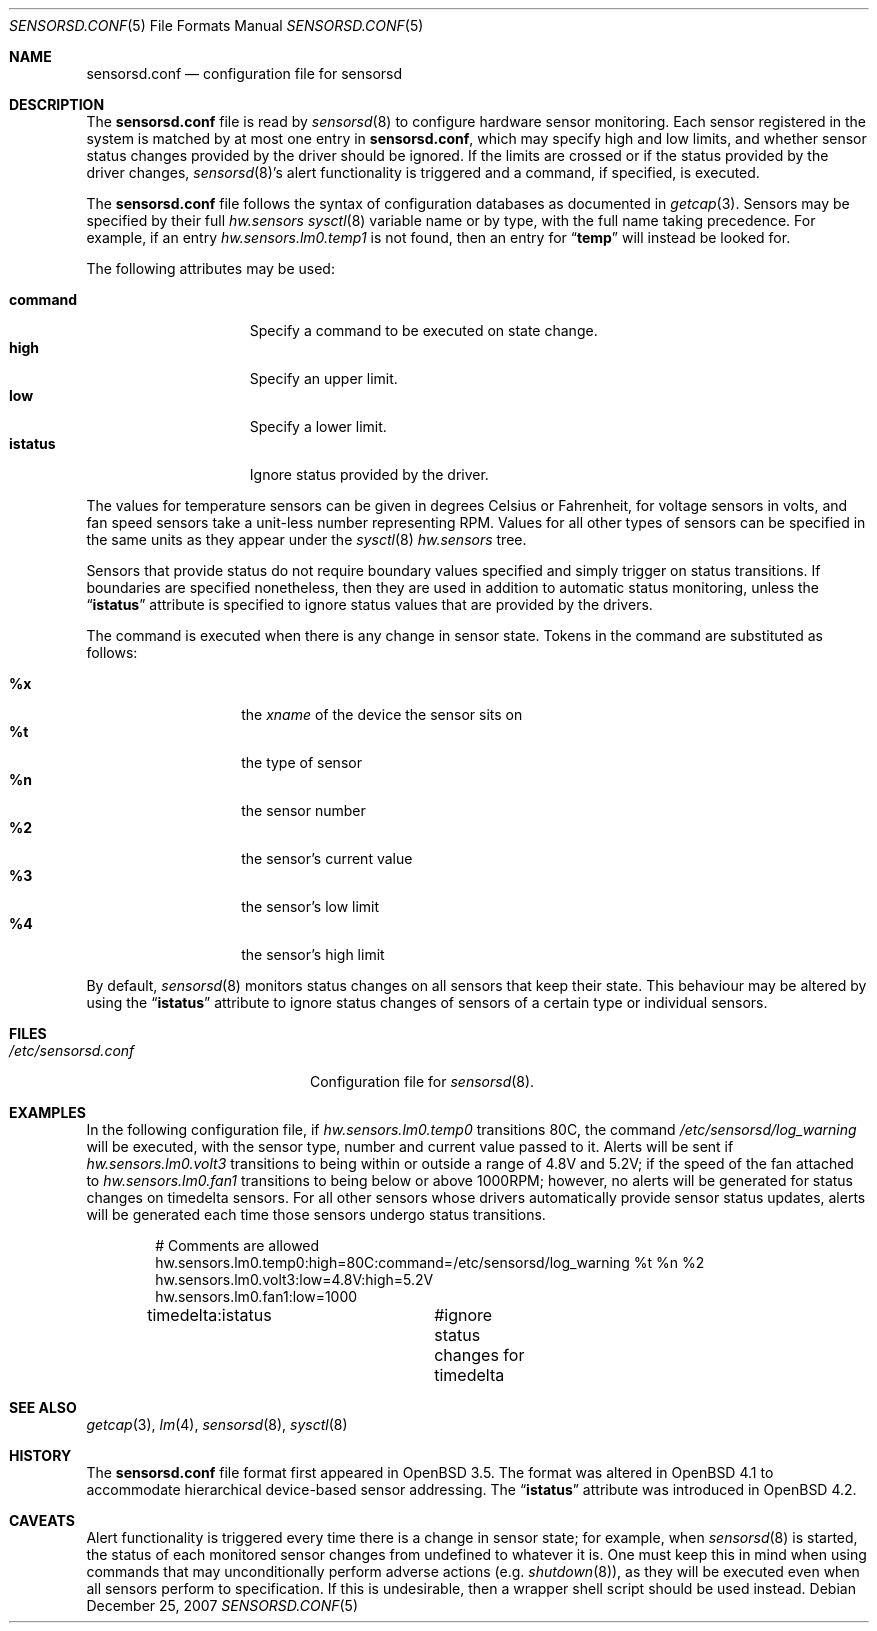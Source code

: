 .\" $OpenBSD: sensorsd.conf.5,v 1.18 2007/08/14 17:10:02 cnst Exp $
.\" $DragonFly: src/usr.sbin/sensorsd/sensorsd.conf.5,v 1.3 2007/12/25 12:54:50 hasso Exp $
.\"
.\" Copyright (c) 2003 Henning Brauer <henning@openbsd.org>
.\" Copyright (c) 2005 Matthew Gream <matthew.gream@pobox.com>
.\" Copyright (c) 2007 Constantine A. Murenin <cnst@FreeBSD.org>
.\"
.\" Permission to use, copy, modify, and distribute this software for any
.\" purpose with or without fee is hereby granted, provided that the above
.\" copyright notice and this permission notice appear in all copies.
.\"
.\" THE SOFTWARE IS PROVIDED "AS IS" AND THE AUTHOR DISCLAIMS ALL WARRANTIES
.\" WITH REGARD TO THIS SOFTWARE INCLUDING ALL IMPLIED WARRANTIES OF
.\" MERCHANTABILITY AND FITNESS. IN NO EVENT SHALL THE AUTHOR BE LIABLE FOR
.\" ANY SPECIAL, DIRECT, INDIRECT, OR CONSEQUENTIAL DAMAGES OR ANY DAMAGES
.\" WHATSOEVER RESULTING FROM LOSS OF USE, DATA OR PROFITS, WHETHER IN AN
.\" ACTION OF CONTRACT, NEGLIGENCE OR OTHER TORTIOUS ACTION, ARISING OUT OF
.\" OR IN CONNECTION WITH THE USE OR PERFORMANCE OF THIS SOFTWARE.
.\"
.Dd December 25, 2007
.Dt SENSORSD.CONF 5
.Os
.Sh NAME
.Nm sensorsd.conf
.Nd configuration file for sensorsd
.Sh DESCRIPTION
The
.Nm
file is read by
.Xr sensorsd 8
to configure hardware sensor monitoring.
Each sensor registered in the system
is matched by at most one entry in
.Nm ,
which may specify high and low limits,
and whether sensor status changes provided by the driver should be ignored.
If the limits are crossed or if the status provided by the driver changes,
.Xr sensorsd 8 Ap s
alert functionality is triggered and a command, if specified, is
executed.
.Pp
The
.Nm
file follows the syntax of configuration databases as documented in
.Xr getcap 3 .
Sensors may be specified by their full
.Va hw.sensors
.Xr sysctl 8
variable name or by type,
with the full name taking precedence.
For example, if an entry
.Va hw.sensors.lm0.temp1
is not found, then an entry for
.Dq Li temp
will instead be looked for.
.Pp
The following attributes may be used:
.Pp
.Bl -tag -width ".Li command" -offset indent -compact
.It Li command
Specify a command to be executed on state change.
.It Li high
Specify an upper limit.
.It Li low
Specify a lower limit.
.It Li istatus
Ignore status provided by the driver.
.El
.Pp
The values for temperature sensors can be given in degrees Celsius or
Fahrenheit, for voltage sensors in volts, and fan speed sensors take a
unit-less number representing RPM.
Values for all other types of sensors can be specified
in the same units as they appear under the
.Xr sysctl 8
.Va hw.sensors
tree.
.Pp
Sensors that provide status
do not require boundary values specified
and simply trigger on status transitions.
If boundaries are specified nonetheless,
then they are used in addition to automatic status monitoring,
unless the
.Dq Li istatus
attribute is specified to ignore status values that are provided by the drivers.
.Pp
The command is executed when there is any change in sensor state.
Tokens in the command are substituted as follows:
.Pp
.Bl -tag -width indent -offset indent -compact
.It Li %x
the
.Va xname
of the device the sensor sits on
.It Li %t
the type of sensor
.It Li %n
the sensor number
.It Li %2
the sensor's current value
.It Li %3
the sensor's low limit
.It Li %4
the sensor's high limit
.El
.Pp
By default,
.Xr sensorsd 8
monitors status changes on all sensors that keep their state.
This behaviour may be altered by using the
.Dq Li istatus
attribute to ignore
status changes of sensors of a certain type
or individual sensors.
.Sh FILES
.Bl -tag -width ".Pa /etc/sensorsd.conf"
.It Pa /etc/sensorsd.conf
Configuration file for
.Xr sensorsd 8 .
.El
.Sh EXAMPLES
In the following configuration file,
if
.Va hw.sensors.lm0.temp0
transitions 80C, the command
.Pa /etc/sensorsd/log_warning
will be executed,
with the sensor type, number and current value passed to it.
Alerts will be sent
if
.Va hw.sensors.lm0.volt3
transitions to being within or outside
a range of 4.8V and 5.2V;
if the speed of the fan attached to
.Va hw.sensors.lm0.fan1
transitions to being below or above 1000RPM;
however, no alerts will be generated for status changes on
timedelta sensors.
For all other sensors whose drivers automatically provide
sensor status updates, alerts will be generated
each time those sensors undergo status transitions.
.Bd -literal -offset indent
# Comments are allowed
hw.sensors.lm0.temp0:high=80C:command=/etc/sensorsd/log_warning %t %n %2
hw.sensors.lm0.volt3:low=4.8V:high=5.2V
hw.sensors.lm0.fan1:low=1000
timedelta:istatus	#ignore status changes for timedelta
.Ed
.Sh SEE ALSO
.Xr getcap 3 ,
.Xr lm 4 ,
.Xr sensorsd 8 ,
.Xr sysctl 8
.Sh HISTORY
The
.Nm
file format first appeared in
.Ox 3.5 .
The format was altered in
.Ox 4.1
to accommodate hierarchical device-based sensor addressing.
The
.Dq Li istatus
attribute was introduced in
.Ox 4.2 .
.Sh CAVEATS
Alert functionality is triggered every time there is a change in sensor state;
for example, when
.Xr sensorsd 8
is started,
the status of each monitored sensor changes
from undefined to whatever it is.
One must keep this in mind when using commands
that may unconditionally perform adverse actions (e.g.\&
.Xr shutdown 8 ) ,
as they will be executed even when all sensors perform to specification.
If this is undesirable, then a wrapper shell script should be used instead.
